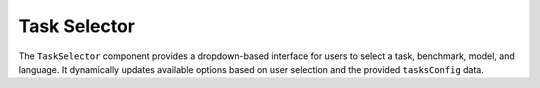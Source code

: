 Task Selector
==================

The ``TaskSelector`` component provides a dropdown-based interface for users to select 
a task, benchmark, model, and language. It dynamically updates available options based 
on user selection and the provided ``tasksConfig`` data.

.. function:: TaskSelector({ tasksConfig, selectedTask, setSelectedTask, selectedBenchmark, setSelectedBenchmark, selectedModel, setSelectedModel, selectedLanguage, setSelectedLanguage })

   :param tasksConfig: The available tasks, benchmarks, models, and languages.
   :type tasksConfig: object
   :param selectedTask: The currently selected task.
   :type selectedTask: str
   :param setSelectedTask: Function to update the selected task.
   :type setSelectedTask: function
   :param selectedBenchmark: The currently selected benchmark.
   :type selectedBenchmark: str
   :param setSelectedBenchmark: Function to update the selected benchmark.
   :type setSelectedBenchmark: function
   :param selectedModel: The currently selected model.
   :type selectedModel: str
   :param setSelectedModel: Function to update the selected model.
   :type setSelectedModel: function
   :param selectedLanguage: The currently selected language.
   :type selectedLanguage: str
   :param setSelectedLanguage: Function to update the selected language.
   :type setSelectedLanguage: function
   :returns: A React component rendering the task selection interface.
   :rtype: JSX.Element

   **Features:**

   1. **Task Selection**
      - Users select a **task** from a dropdown (`<Select>`).
      - Selecting a task resets the benchmark, model, and language.

   2. **Benchmark Selection**
      - Users choose a benchmark dataset from the available options for the selected task.
      - Selecting a benchmark resets the model and language.

   3. **Model Selection**
      - Users select a model from the available models for the chosen benchmark.
      - Selecting a model resets the language.

   4. **Language Selection**
      - Users select a language from the available options for the selected model.

   **Component Structure:**

   .. code-block:: text

      TaskSelector.js
      ├── API Calls (/api/tasks)
      ├── Dynamic Selection (Task → Benchmark → Model → Language)

   **Example Usage:**

   .. code-block:: js

      <TaskSelector 
         tasksConfig={tasksData} 
         selectedTask={selectedTask} 
         setSelectedTask={setSelectedTask} 
         selectedBenchmark={selectedBenchmark} 
         setSelectedBenchmark={setSelectedBenchmark} 
         selectedModel={selectedModel} 
         setSelectedModel={setSelectedModel} 
         selectedLanguage={selectedLanguage} 
         setSelectedLanguage={setSelectedLanguage} 
      />

   **State Variables:**
   
   - ``selectedTask``: The currently selected task.
   - ``selectedBenchmark``: The selected benchmark dataset.
   - ``selectedModel``: The selected model for evaluation.
   - ``selectedLanguage``: The language selected for evaluation.

   **Navigation & User Actions:**

   - ``handleTaskChange(e)``: Updates task selection and resets dependent selections.
   - ``handleBenchmarkChange(e)``: Updates benchmark selection and resets dependent selections.
   - ``handleModelChange(e)``: Updates model selection and resets language selection.
   - ``handleLanguageChange(e)``: Updates the selected language.

   **Dependencies:**
   
   - ``react`` (Component state management)
   - ``@mui/material`` (UI components for dropdowns)
   - ``tasksConfig`` (Dynamic configuration for available selections)